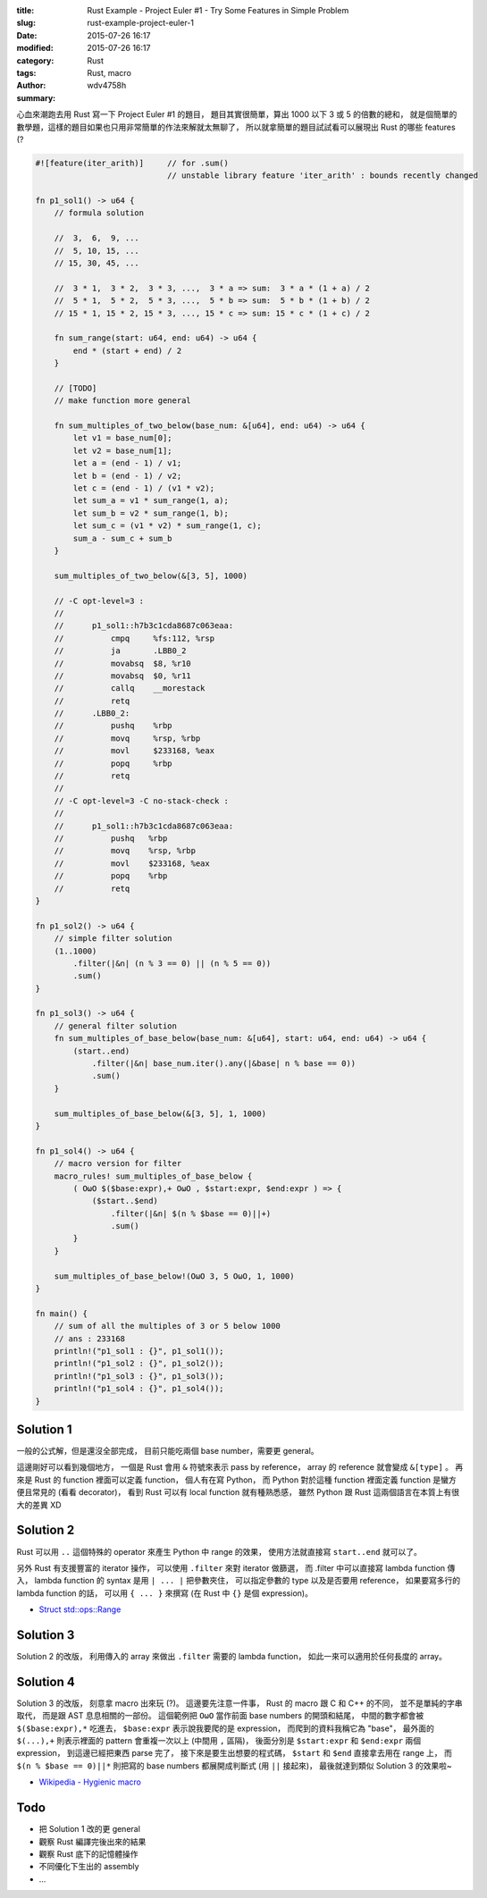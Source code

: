 :title: Rust Example - Project Euler #1 - Try Some Features in Simple Problem
:slug: rust-example-project-euler-1
:date: 2015-07-26 16:17
:modified: 2015-07-26 16:17
:category: Rust
:tags: Rust, macro
:author: wdv4758h
:summary:

心血來潮跑去用 Rust 寫一下 Project Euler #1 的題目，
題目其實很簡單，算出 1000 以下 3 或 5 的倍數的總和，
就是個簡單的數學題，這樣的題目如果也只用非常簡單的作法來解就太無聊了，
所以就拿簡單的題目試試看可以展現出 Rust 的哪些 features (?

.. code-block:: rust

    #![feature(iter_arith)]     // for .sum()
                                // unstable library feature 'iter_arith' : bounds recently changed

    fn p1_sol1() -> u64 {
        // formula solution

        //  3,  6,  9, ...
        //  5, 10, 15, ...
        // 15, 30, 45, ...

        //  3 * 1,  3 * 2,  3 * 3, ...,  3 * a => sum:  3 * a * (1 + a) / 2
        //  5 * 1,  5 * 2,  5 * 3, ...,  5 * b => sum:  5 * b * (1 + b) / 2
        // 15 * 1, 15 * 2, 15 * 3, ..., 15 * c => sum: 15 * c * (1 + c) / 2

        fn sum_range(start: u64, end: u64) -> u64 {
            end * (start + end) / 2
        }

        // [TODO]
        // make function more general

        fn sum_multiples_of_two_below(base_num: &[u64], end: u64) -> u64 {
            let v1 = base_num[0];
            let v2 = base_num[1];
            let a = (end - 1) / v1;
            let b = (end - 1) / v2;
            let c = (end - 1) / (v1 * v2);
            let sum_a = v1 * sum_range(1, a);
            let sum_b = v2 * sum_range(1, b);
            let sum_c = (v1 * v2) * sum_range(1, c);
            sum_a - sum_c + sum_b
        }

        sum_multiples_of_two_below(&[3, 5], 1000)

        // -C opt-level=3 :
        //
        //      p1_sol1::h7b3c1cda8687c063eaa:
        //          cmpq     %fs:112, %rsp
        //          ja       .LBB0_2
        //          movabsq  $8, %r10
        //          movabsq  $0, %r11
        //          callq    __morestack
        //          retq
        //      .LBB0_2:
        //          pushq    %rbp
        //          movq     %rsp, %rbp
        //          movl     $233168, %eax
        //          popq     %rbp
        //          retq
        //
        // -C opt-level=3 -C no-stack-check :
        //
        //      p1_sol1::h7b3c1cda8687c063eaa:
        //          pushq   %rbp
        //          movq    %rsp, %rbp
        //          movl    $233168, %eax
        //          popq    %rbp
        //          retq
    }

    fn p1_sol2() -> u64 {
        // simple filter solution
        (1..1000)
            .filter(|&n| (n % 3 == 0) || (n % 5 == 0))
            .sum()
    }

    fn p1_sol3() -> u64 {
        // general filter solution
        fn sum_multiples_of_base_below(base_num: &[u64], start: u64, end: u64) -> u64 {
            (start..end)
                .filter(|&n| base_num.iter().any(|&base| n % base == 0))
                .sum()
        }

        sum_multiples_of_base_below(&[3, 5], 1, 1000)
    }

    fn p1_sol4() -> u64 {
        // macro version for filter
        macro_rules! sum_multiples_of_base_below {
            ( OωO $($base:expr),+ OωO , $start:expr, $end:expr ) => {
                ($start..$end)
                    .filter(|&n| $(n % $base == 0)||+)
                    .sum()
            }
        }

        sum_multiples_of_base_below!(OωO 3, 5 OωO, 1, 1000)
    }

    fn main() {
        // sum of all the multiples of 3 or 5 below 1000
        // ans : 233168
        println!("p1_sol1 : {}", p1_sol1());
        println!("p1_sol2 : {}", p1_sol2());
        println!("p1_sol3 : {}", p1_sol3());
        println!("p1_sol4 : {}", p1_sol4());
    }


Solution 1
========================================

一般的公式解，但是還沒全部完成，
目前只能吃兩個 base number，需要更 general。

這邊剛好可以看到幾個地方，
一個是 Rust 會用 ``&`` 符號來表示 pass by reference，
array 的 reference 就會變成 ``&[type]`` 。
再來是 Rust 的 function 裡面可以定義 function，
個人有在寫 Python，
而 Python 對於這種 function 裡面定義 function 是蠻方便且常見的 (看看 decorator)，
看到 Rust 可以有 local function 就有種熟悉感，
雖然 Python 跟 Rust 這兩個語言在本質上有很大的差異 XD


Solution 2
========================================

Rust 可以用 ``..`` 這個特殊的 operator 來產生 Python 中 range 的效果，
使用方法就直接寫 ``start..end`` 就可以了。

另外 Rust 有支援豐富的 iterator 操作，
可以使用 ``.filter`` 來對 iterator 做篩選，
而 .filter 中可以直接寫 lambda function 傳入，
lambda function 的 syntax 是用 ``| ... |`` 把參數夾住，
可以指定參數的 type 以及是否要用 reference，
如果要寫多行的 lambda function 的話，
可以用 ``{ ... }`` 來撰寫 (在 Rust 中 ``{}`` 是個 expression)。

* `Struct std::ops::Range <https://doc.rust-lang.org/std/ops/struct.Range.html>`_

Solution 3
========================================

Solution 2 的改版，
利用傳入的 array 來做出 ``.filter`` 需要的 lambda function，
如此一來可以適用於任何長度的 array。

Solution 4
========================================

Solution 3 的改版，
刻意拿 macro 出來玩 (?)。
這邊要先注意一件事，
Rust 的 macro 跟 C 和 C++ 的不同，
並不是單純的字串取代，
而是跟 AST 息息相關的一部份。
這個範例把 ``OωO`` 當作前面 base numbers 的開頭和結尾，
中間的數字都會被 ``$($base:expr),*`` 吃進去，
``$base:expr`` 表示說我要爬的是 expression，
而爬到的資料我稱它為 "base"，
最外面的 ``$(...),+`` 則表示裡面的 pattern 會重複一次以上 (中間用 ``,`` 區隔)，
後面分別是 ``$start:expr`` 和 ``$end:expr`` 兩個 expression，
到這邊已經把東西 parse 完了，
接下來是要生出想要的程式碼，
``$start`` 和 ``$end`` 直接拿去用在 range 上，
而 ``$(n % $base == 0)||*`` 則把寫的 base numbers 都展開成判斷式 (用 ``||`` 接起來)，
最後就達到類似 Solution 3 的效果啦~


* `Wikipedia - Hygienic macro <https://en.wikipedia.org/wiki/Hygienic_macro>`_

Todo
========================================

* 把 Solution 1 改的更 general
* 觀察 Rust 編譯完後出來的結果
* 觀察 Rust 底下的記憶體操作
* 不同優化下生出的 assembly
* ...
